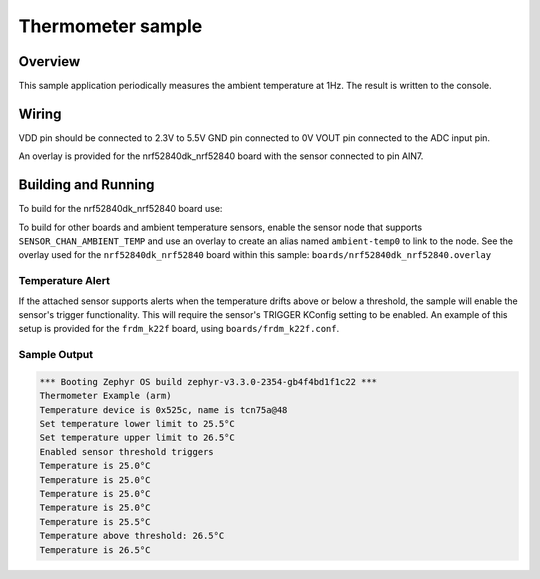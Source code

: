 .. _thermometer-sample:

Thermometer sample
##################

Overview
********

This sample application periodically measures the ambient temperature
at 1Hz. The result is written to the console.

Wiring
*******

VDD pin should be connected to 2.3V to 5.5V
GND pin connected to 0V
VOUT pin connected to the ADC input pin.

.. _`MCP970X Sensor`: http://ww1.microchip.com/downloads/en/devicedoc/20001942g.pdf

An overlay is provided for the nrf52840dk_nrf52840 board with the
sensor connected to pin AIN7.

Building and Running
********************

To build for the nrf52840dk_nrf52840 board use:

.. zephyr-app-commands::
	:zephyr-app: samples/sensor/thermometer
	:board: nrf52840dk_nrf52840
	:goals: build flash
	:compact:


To build for other boards and ambient temperature sensors, enable the sensor
node that supports ``SENSOR_CHAN_AMBIENT_TEMP`` and use an overlay to create an
alias named ``ambient-temp0`` to link to the node.  See the overlay used for the
``nrf52840dk_nrf52840`` board within this sample:
``boards/nrf52840dk_nrf52840.overlay``


Temperature Alert
=================

If the attached sensor supports alerts when the temperature drifts above or
below a threshold, the sample will enable the sensor's trigger functionality.
This will require the sensor's TRIGGER KConfig setting to be enabled. An
example of this setup is provided for the ``frdm_k22f`` board, using
``boards/frdm_k22f.conf``.

Sample Output
=============

.. code-block:: console

        *** Booting Zephyr OS build zephyr-v3.3.0-2354-gb4f4bd1f1c22 ***
        Thermometer Example (arm)
        Temperature device is 0x525c, name is tcn75a@48
        Set temperature lower limit to 25.5°C
        Set temperature upper limit to 26.5°C
        Enabled sensor threshold triggers
        Temperature is 25.0°C
        Temperature is 25.0°C
        Temperature is 25.0°C
        Temperature is 25.0°C
        Temperature is 25.5°C
        Temperature above threshold: 26.5°C
        Temperature is 26.5°C
